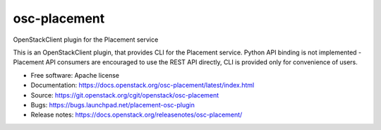 =============
osc-placement
=============

.. image:: https://governance.openstack.org/tc/badges/osc-placement.svg
       :target: https://governance.openstack.org/tc/reference/tags/index.html

OpenStackClient plugin for the Placement service

This is an OpenStackClient plugin, that provides CLI for the Placement service.
Python API binding is not implemented - Placement API consumers are encouraged
to use the REST API directly, CLI is provided only for convenience of users.

* Free software: Apache license
* Documentation: https://docs.openstack.org/osc-placement/latest/index.html
* Source: https://git.openstack.org/cgit/openstack/osc-placement
* Bugs: https://bugs.launchpad.net/placement-osc-plugin
* Release notes: https://docs.openstack.org/releasenotes/osc-placement/
